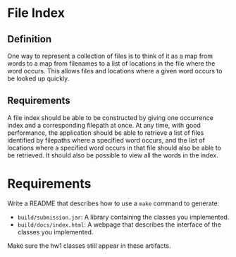 * File Index
** Definition
One way to represent a collection of files is to think of it as a map from words
to a map from filenames to a list of locations in the file where the word
occurs.  This allows files and locations where a given word occurs to be looked
up quickly.

** Requirements
A file index should be able to be constructed by giving one occurrence index and
a corresponding filepath at once.  At any time, with good performance, the
application should be able to retrieve a list of files identified by filepaths
where a specified word occurs, and the list of locations where a specified word
occurs in that file should also be able to be retrieved.  It should also be
possible to view all the words in the index.

* Requirements
Write a README that describes how to use a ~make~ command to generate:
- ~build/submission.jar~: A library containing the classes you implemented.
- ~build/docs/index.html~: A webpage that describes the interface of the classes
  you implemented.
Make sure the hw1 classes still appear in these artifacts.
